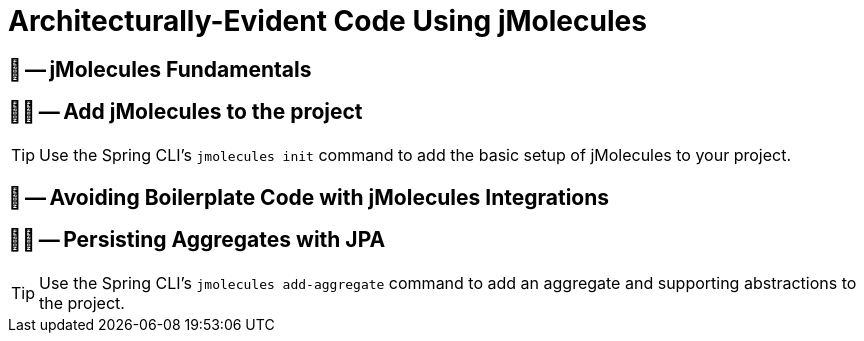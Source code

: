 = Architecturally-Evident Code Using jMolecules

ifdef::educates[]
[source, terminal:execute]
----
command: |
    git stash &&
    git clean -dxf &&
    git checkout 50-jmolecules
autostart: true
hidden: true
----

[source, terminal:execute-all]
----
command: cd ~/exercises/50-jmolecules/initial && clear
autostart: true
hidden: true
----

[source, dashboard:open-dashboard]
----
name: Editor
autostart: true
hidden: true
----
endif::[]

== 📖 -- jMolecules Fundamentals
== 🧑‍💻 -- Add jMolecules to the project

TIP: Use the Spring CLI's `jmolecules init` command to add the basic setup of jMolecules to your project.

== 📖 -- Avoiding Boilerplate Code with jMolecules Integrations
== 🧑‍💻 -- Persisting Aggregates with JPA

TIP: Use the Spring CLI's `jmolecules add-aggregate` command to add an aggregate and supporting abstractions to the project.
